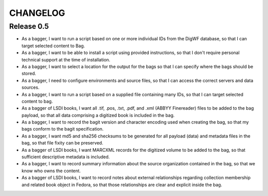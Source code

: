 CHANGELOG
=========

Release 0.5
-----------


* As a bagger, I want to run a script based on one or more individual IDs
  from the DigWF database, so that I can target selected content to Bag.
* As a bagger, I want to be able to install a script using provided
  instructions, so that I don't require personal technical support at the
  time of installation.
* As a bagger, I want to select a location for the output for the bags
  so that I can specify where the bags should be stored.
* As a bagger, I need to configure environments and source files, so
  that I can access the correct servers and data sources.
* As a bagger, I want to run a script based on a supplied file containing
  many IDs, so that I can target selected content to bag.
* As a bagger of LSDI books, I want all .tif, .pos, .txt, .pdf, and .xml
  (ABBYY Finereader) files to be added to the bag payload, so that all data
  comprising a digitized book is included in the bag.
* As a bagger, I want to record the bagit version and character encoding used
  when creating the bag, so that my bags conform to the bagit specification.
* As a bagger, I want md5 and sha256 checksums to be generated for all payload
  (data) and metadata files in the bag, so that file fixity can be preserved.
* As a bagger of LSDI books, I want MARCXML records for the digitized volume to
  be added to the bag, so that sufficient descriptive metadata is included.
* As a bagger, I want to record summary information about the source
  organization contained in the bag, so that we know who owns the content.
* As a bagger of LSDI books, I want to record notes about external relationships
  regarding collection membership and related book object in Fedora, so that
  those relationships are clear and explicit inside the bag.

